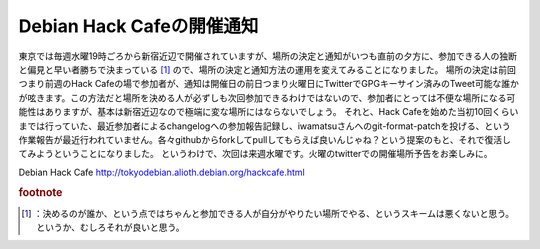﻿Debian Hack Cafeの開催通知
##########################################


東京では毎週水曜19時ごろから新宿近辺で開催されていますが、場所の決定と通知がいつも直前の夕方に、参加できる人の独断と偏見と早い者勝ちで決まっている [#]_ ので、場所の決定と通知方法の運用を変えてみることになりました。
場所の決定は前回つまり前週のHack Cafeの場で参加者が、通知は開催日の前日つまり火曜日にTwitterでGPGキーサイン済みのTweet可能な誰かが呟きます。この方法だと場所を決める人が必ずしも次回参加できるわけではないので、参加者にとっては不便な場所になる可能性はありますが、基本は新宿近辺なので極端に変な場所にはならないでしょう。
それと、Hack Cafeを始めた当初10回くらいまでは行っていた、最近参加者によるchangelogへの参加報告記録し、iwamatsuさんへのgit-format-patchを投げる、という作業報告が最近行われていません。各々githubからforkしてpullしてもらえば良いんじゃね？という提案のもと、それで復活してみようということになりました。
というわけで、次回は来週水曜です。火曜のtwitterでの開催場所予告をお楽しみに。

Debian Hack Cafe
http://tokyodebian.alioth.debian.org/hackcafe.html


.. rubric:: footnote

.. [#] ：決めるのが誰か、という点ではちゃんと参加できる人が自分がやりたい場所でやる、というスキームは悪くないと思う。というか、むしろそれが良いと思う。



.. author:: mkouhei
.. categories:: Debian, 
.. tags::


